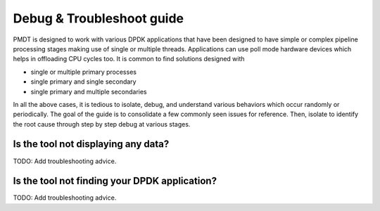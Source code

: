 ..  SPDX-License-Identifier: BSD-3-Clause
    Copyright(c) 2018 Intel Corporation.

Debug & Troubleshoot guide
==========================

PMDT is designed to work with various DPDK applications that have been designed 
to have simple or complex pipeline processing stages making use of single or 
multiple threads. Applications can use poll mode hardware devices which helps in
offloading CPU cycles too. It is common to find solutions designed with

* single or multiple primary processes

* single primary and single secondary

* single primary and multiple secondaries

In all the above cases, it is tedious to isolate, debug, and understand various
behaviors which occur randomly or periodically. The goal of the guide is to
consolidate a few commonly seen issues for reference. Then, isolate to identify
the root cause through step by step debug at various stages.


Is the tool not displaying any data? 
~~~~~~~~~~~~~~~~~~~~~~~~~~~~~~~~~~~~

TODO: Add troubleshooting advice. 


Is the tool not finding your DPDK application? 
~~~~~~~~~~~~~~~~~~~~~~~~~~~~~~~~~~~~~~~~~~~~~~

TODO: Add troubleshooting advice. 
